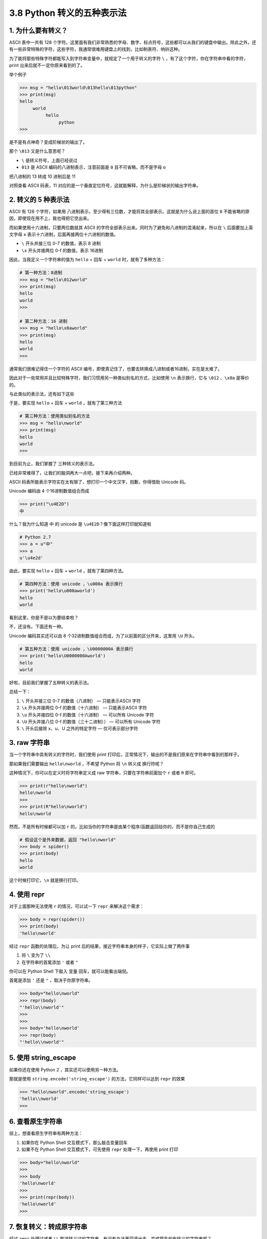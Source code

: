 3.8 Python 转义的五种表示法
===========================

|image0|

1. 为什么要有转义？
-------------------

ASCII 表中一共有 128
个字符。这里面有我们非常熟悉的字母、数字、标点符号，这些都可以从我们的键盘中输出。除此之外，还有一些非常特殊的字符，这些字符，我通常很难用键盘上的找到，比如制表符、响铃这种。

为了能将那些特殊字符都能写入到字符串变量中，就规定了一个用于转义的字符
``\`` ，有了这个字符，你在字符串中看的字符，print
出来后就不一定你原来看到的了。

举个例子

.. code:: python

   >>> msg = "hello\013world\013hello\013python"
   >>> print(msg)
   hello
        world
             hello
                  python
   >>> 

是不是有点神奇？变成阶梯状的输出了。

那个 ``\013`` 又是什么意思呢？

-  ``\`` 是转义符号，上面已经说过

-  ``013`` 是 ASCII 编码的八进制表示，注意前面是 ``0``
   且不可省略，而不是字母 ``o``

把八进制的 13 转成 10 进制后是 11

|image1|

对照查看 ASCII 码表，11
对应的是一个垂直定位符号，这就能解释，为什么是阶梯状的输出字符串。

|image2|

2. 转义的 5 种表示法
--------------------

ASCII 有 128 个字符，如果用
八进制表示，至少得有三位数，才能将其全部表示。这就是为什么说上面的首位
``0`` 不能省略的原因，即使现在用不上，我也得把它空出来。

而如果使用十六进制，只要两位数就其 ASCII
的字符全部表示出来。同时为了避免和八进制的混淆起来，所以在 ``\``
后面要加上英文字母 ``x`` 表示十六进制，后面再接两位十六进制的数值。

-  ``\`` 开头并接三位 0-7 的数值，表示 8 进制
-  ``\x`` 开头并接两位 0-f 的数值，表示 16进制

因此，当我定义一个字符串的值为 ``hello`` + 回车 + ``world``
时，就有了多种方法：

.. code:: python

   # 第一种方法：8进制
   >>> msg = "hello\012world"
   >>> print(msg)
   hello
   world
   >>> 

   # 第二种方法：16 进制
   >>> msg = "hello\x0aworld"
   >>> print(msg)
   hello
   world
   >>> 

通常我们很难记得住一个字符的 ASCII
编号，即使真记住了，也要去转换成八进制或者16进制，实在是太难了。

因此对于一些常用并且比较特殊字符，我们习惯用另一种类似别名的方式，比如使用
``\n`` 表示换行，它与 ``\012`` 、\ ``\x0a`` 是等价的。

与此类似的表示法，还有如下这些

|image3|

于是，要实现 ``hello`` + 回车 + ``world`` ，就有了第三种方法

.. code:: python

   # 第三种方法：使用类似别名的方法
   >>> msg = "hello\nworld"
   >>> print(msg)
   hello
   world
   >>> 

到目前为止，我们掌握了 三种转义的表示法。

已经非常难得了，让我们的脑洞再大一点吧，接下来再介绍两种。

ASCII 码表所能表示字符实在太有限了，想打印一个中文汉字，抱歉，你得借助
Unicode 码。

Unicode 编码由 4 个16进制数值组合而成

.. code:: python

   >>> print("\u4E2D")
   中

什么？我为什么知道 ``中`` 的 unicode 是
``\u4E2D``\ ？像下面这样打印就知道啦

.. code:: python

   # Python 2.7
   >>> a = u"中"
   >>> a
   u'\u4e2d'

由此，要实现 ``hello`` + 回车 + ``world`` ，就有了第四种方法。

.. code:: python

   # 第四种方法：使用 unicode ，\u000a 表示换行
   >>> print('hello\u000aworld')
   hello
   world

看到这里，你是不是以为要结束啦？

不，还没有。下面还有一种。

Unicode 编码其实还可以由 8
个32进制数值组合而成，为了以前面的区分开来，这里用 ``\U`` 开头。

.. code:: python

   # 第五种方法：使用 unicode ，\U0000000A 表示换行
   >>> print('hello\U0000000Aworld')
   hello
   world

好啦，目前我们掌握了五种转义的表示法。

总结一下：

1. ``\`` 开头并接三位 0-7 的数值（八进制） — 只能表示ASCII 字符
2. ``\x`` 开头并接两位 0-f 的数值（十六进制） — 只能表示ASCII 字符
3. ``\u`` 开头并接四位 0-f 的数值（十六进制） — 可以所有 Unicode 字符
4. ``\U`` 开头并接八位 0-f 的数值（三十二进制）） — 可以所有 Unicode
   字符
5. ``\`` 开头后接除 x、u、U 之外的特定字符 — 仅可表示部分字符

3. raw 字符串
-------------

当一个字符串中具有转义的字符时，我们使用 print
打印后，正常情况下，输出的不是我们原来在字符串中看到的那样子。

那如果我们需要输出 ``hello\nworld`` ，不希望 Python 将 ``\n`` 转义成
换行符呢？

这种情况下，你可以在定义时将字符串定义成 raw
字符串，只要在字符串前面加个 ``r`` 或者 ``R`` 即可。

.. code:: python

   >>> print(r"hello\nworld")
   hello\nworld
   >>> 
   >>> print(R"hello\nworld")
   hello\nworld

然而，不是所有时候都可以加 ``r``
的，比如当你的字符串是由某个程序/函数返回给你的，而不是你自己生成的

.. code:: python

   # 假设这个是外来数据，返回 "hello\nworld"
   >>> body = spider()
   >>> print(body)
   hello
   world

这个时候打印它，\ ``\n`` 就是换行打印。

4. 使用 repr
------------

对于上面那种无法使用 ``r`` 的情况，可以试一下 ``repr`` 来解决这个需求：

.. code:: python

   >>> body = repr(spider())
   >>> print(body)
   'hello\nworld'

经过 ``repr`` 函数的处理后，为让 print
后的结果，接近字符串本身的样子，它实际上做了两件事

1. 将 ``\`` 变为了 ``\\``

2. 在字符串的首尾添加 ``'`` 或者 ``"``

你可以在 Python Shell 下敲入 变量 回车，就可以能看出端倪。

首尾是添加 ``'`` 还是 ``"`` ，取决于你原字符串。

.. code:: python

   >>> body="hello\nworld"
   >>> repr(body)
   "'hello\\nworld'"
   >>> 
   >>> 
   >>> body='hello\nworld'
   >>> repr(body)
   "'hello\\nworld'"

5. 使用 string_escape
---------------------

如果你还在使用 Python 2 ，其实还可以使用另一种方法。

那就是使用 ``string.encode('string_escape')`` 的方法，它同样可以达到
``repr`` 的效果

.. code:: python

   >>> "hello\nworld".encode('string_escape')
   'hello\\nworld'
   >>> 

6. 查看原生字符串
-----------------

综上，想查看原生字符串有两种方法：

1. 如果你在 Python Shell 交互模式下，那么敲击变量回车
2. 如果不在 Python Shell 交互模式下，可先使用 ``repr`` 处理一下，再使用
   print 打印

.. code:: python

   >>> body="hello\nworld"
   >>> 
   >>> body
   'hello\nworld'
   >>> 
   >>> print(repr(body))
   'hello\nworld'
   >>> 

7. 恢复转义：转成原字符串
-------------------------

经过 ``repr`` 处理过或者 ``\\``
取消转义过的字符串，有没有办法再回退出去，变成原先的有转义的字符串呢？

答案是：有。

如果你使用 Python 2，可以这样：

.. code:: python

   >>> body="hello\\nworld"
   >>> 
   >>> body
   'hello\\nworld'
   >>> 
   >>> body.decode('string_escape')
   'hello\nworld'
   >>> 

如果你使用 Python 3 ，可以这样：

.. code:: python

   >>> body="hello\\nworld"
   >>> 
   >>> body       
   'hello\\nworld'
   >>> 
   >>> bytes(body, "utf-8").decode("unicode_escape")
   'hello\nworld'
   >>> 

什么？还要区分 Python 2 和 Python 3？太麻烦了吧。

明哥教你用一种可以兼容 Python 2 和 Python 3 的写法。

首先是在 Python 2 中的输出

.. code:: python

   >>> import codecs 
   >>> body="hello\\nworld"
   >>> 
   >>> codecs.decode(body, 'unicode_escape')
   u'hello\nworld'
   >>>

然后再看看 Python 3 中的输出

.. code:: python

   >>> import codecs
   >>> body="hello\\nworld"
   >>> 
   >>> codecs.decode(body, 'unicode_escape')
   'hello\nworld'
   >>> 

可以看到 Pyhton 2 中的输出 有一个 ``u`` ，而 Python 3 的输出没有了
``u``\ ，但无论如何 ，他们都取消了转义。

以上，就是我为大家整理的关于 Python
中转义的全部内容了，整理的过程，不断的发现新知识，帮助到大家的同时，自己也对转义的一些内容有了更深的理解。

如果本文对你有些许帮助，不如给明哥 **来个四连** ~ 比心

|image4|

.. |image0| image:: http://image.iswbm.com/20200804124133.png
.. |image1| image:: http://image.iswbm.com/image-20201125122441089.png
.. |image2| image:: http://image.iswbm.com/image-20201125122651086.png
.. |image3| image:: http://image.iswbm.com/image-20201125213925997.png
.. |image4| image:: http://image.iswbm.com/20200607174235.png

